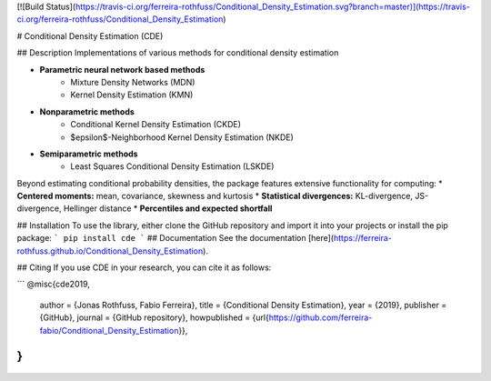 [![Build Status](https://travis-ci.org/ferreira-rothfuss/Conditional_Density_Estimation.svg?branch=master)](https://travis-ci.org/ferreira-rothfuss/Conditional_Density_Estimation)

# Conditional Density Estimation (CDE)

## Description
Implementations of various methods for conditional density estimation

* **Parametric neural network based methods**
    * Mixture Density Networks (MDN)
    * Kernel Density Estimation (KMN)
* **Nonparametric methods**
    * Conditional Kernel Density Estimation (CKDE)
    * $\epsilon$-Neighborhood Kernel Density Estimation (NKDE)
* **Semiparametric methods**
    * Least Squares Conditional Density Estimation (LSKDE)

Beyond estimating conditional probability densities, the package features extensive functionality for computing:
* **Centered moments:** mean, covariance, skewness and kurtosis
* **Statistical divergences:** KL-divergence, JS-divergence, Hellinger distance
* **Percentiles and expected shortfall**

## Installation
To use the library, either clone the GitHub repository and import it into your projects or install the pip package:
```
pip install cde
```
## Documentation
See the documentation [here](https://ferreira-rothfuss.github.io/Conditional_Density_Estimation).


## Citing
If you use CDE in your research, you can cite it as follows:

```
@misc{cde2019,
    author = {Jonas Rothfuss, Fabio Ferreira},
    title = {Conditional Density Estimation},
    year = {2019},
    publisher = {GitHub},
    journal = {GitHub repository},
    howpublished = {\url{https://github.com/ferreira-fabio/Conditional_Density_Estimation}},
}
```


